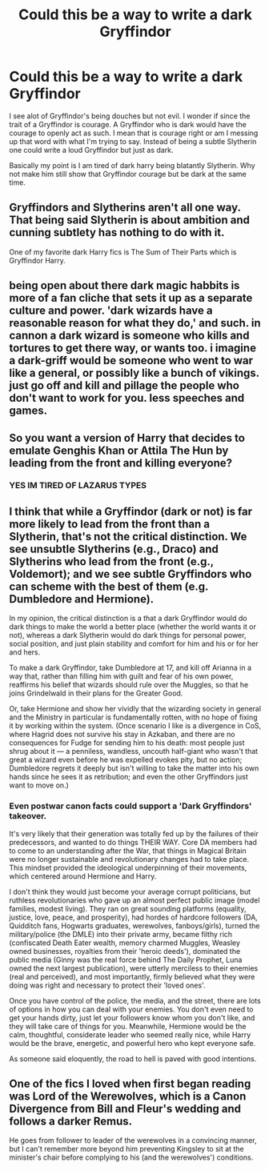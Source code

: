 #+TITLE: Could this be a way to write a dark Gryffindor

* Could this be a way to write a dark Gryffindor
:PROPERTIES:
:Author: crimsonchibolt
:Score: 4
:DateUnix: 1475881977.0
:DateShort: 2016-Oct-08
:END:
I see alot of Gryffindor's being douches but not evil. I wonder if since the trait of a Gryffindor is courage. A Gryffindor who is dark would have the courage to openly act as such. I mean that is courage right or am I messing up that word with what I'm trying to say. Instead of being a subtle Slytherin one could write a loud Gryffindor but just as dark.

Basically my point is I am tired of dark harry being blatantly Slytherin. Why not make him still show that Gryffindor courage but be dark at the same time.


** Gryffindors and Slytherins aren't all one way. That being said Slytherin is about ambition and cunning subtlety has nothing to do with it.

One of my favorite dark Harry fics is The Sum of Their Parts which is Gryffindor Harry.
:PROPERTIES:
:Author: howtopleaseme
:Score: 9
:DateUnix: 1475887275.0
:DateShort: 2016-Oct-08
:END:


** being open about there dark magic habbits is more of a fan cliche that sets it up as a separate culture and power. 'dark wizards have a reasonable reason for what they do,' and such. in cannon a dark wizard is someone who kills and tortures to get there way, or wants too. i imagine a dark-griff would be someone who went to war like a general, or possibly like a bunch of vikings. just go off and kill and pillage the people who don't want to work for you. less speeches and games.
:PROPERTIES:
:Author: tomintheconer
:Score: 3
:DateUnix: 1475890266.0
:DateShort: 2016-Oct-08
:END:


** So you want a version of Harry that decides to emulate Genghis Khan or Attila The Hun by leading from the front and killing everyone?
:PROPERTIES:
:Author: toni_toni
:Score: 3
:DateUnix: 1475894755.0
:DateShort: 2016-Oct-08
:END:

*** YES IM TIRED OF LAZARUS TYPES
:PROPERTIES:
:Author: crimsonchibolt
:Score: 2
:DateUnix: 1475945146.0
:DateShort: 2016-Oct-08
:END:


** I think that while a Gryffindor (dark or not) is far more likely to lead from the front than a Slytherin, that's not the critical distinction. We see unsubtle Slytherins (e.g., Draco) and Slytherins who lead from the front (e.g., Voldemort); and we see subtle Gryffindors who can scheme with the best of them (e.g. Dumbledore and Hermione).

In my opinion, the critical distinction is a that a dark Gryffindor would do dark things to make the world a better place (whether the world wants it or not), whereas a dark Slytherin would do dark things for personal power, social position, and just plain stability and comfort for him and his or for her and hers.

To make a dark Gryffindor, take Dumbledore at 17, and kill off Arianna in a way that, rather than filling him with guilt and fear of his own power, reaffirms his belief that wizards should rule over the Muggles, so that he joins Grindelwald in their plans for the Greater Good.

Or, take Hermione and show her vividly that the wizarding society in general and the Ministry in particular is fundamentally rotten, with no hope of fixing it by working within the system. (Once scenario I like is a divergence in CoS, where Hagrid does not survive his stay in Azkaban, and there are no consequences for Fudge for sending him to his death: most people just shrug about it --- a penniless, wandless, uncouth half-giant who wasn't that great a wizard even before he was expelled evokes pity, but no action; Dumbledore regrets it deeply but isn't willing to take the matter into his own hands since he sees it as retribution; and even the other Gryffindors just want to move on.)
:PROPERTIES:
:Author: turbinicarpus
:Score: 1
:DateUnix: 1475988180.0
:DateShort: 2016-Oct-09
:END:

*** Even postwar canon facts could support a 'Dark Gryffindors' takeover.

It's very likely that their generation was totally fed up by the failures of their predecessors, and wanted to do things THEIR WAY. Core DA members had to come to an understanding after the War, that things in Magical Britain were no longer sustainable and revolutionary changes had to take place. This mindset provided the ideological underpinning of their movements, which centered around Hermione and Harry.

I don't think they would just become your average corrupt politicians, but ruthless revolutionaries who gave up an almost perfect public image (model families, modest living). They ran on great sounding platforms (equality, justice, love, peace, and prosperity), had hordes of hardcore followers (DA, Quidditch fans, Hogwarts graduates, werewolves, fanboys/girls), turned the military/police (the DMLE) into their private army, became filthy rich (confiscated Death Eater wealth, memory charmed Muggles, Weasley owned businesses, royalties from their 'heroic deeds'), dominated the public media (Ginny was the real force behind The Daily Prophet, Luna owned the next largest publication), were utterly merciless to their enemies (real and perceived), and most importantly, firmly believed what they were doing was right and necessary to protect their 'loved ones'.

Once you have control of the police, the media, and the street, there are lots of options in how you can deal with your enemies. You don't even need to get your hands dirty, just let your followers know whom you don't like, and they will take care of things for you. Meanwhile, Hermione would be the calm, thoughtful, considerate leader who seemed really nice, while Harry would be the brave, energetic, and powerful hero who kept everyone safe.

As someone said eloquently, the road to hell is paved with good intentions.
:PROPERTIES:
:Author: InquisitorCOC
:Score: 1
:DateUnix: 1476040333.0
:DateShort: 2016-Oct-09
:END:


** One of the fics I loved when first began reading was Lord of the Werewolves, which is a Canon Divergence from Bill and Fleur's wedding and follows a darker Remus.

He goes from follower to leader of the werewolves in a convincing manner, but I can't remember more beyond him preventing Kingsley to sit at the minister's chair before complying to his (and the werewolves') conditions.
:PROPERTIES:
:Author: CecilieHightower
:Score: 1
:DateUnix: 1476468747.0
:DateShort: 2016-Oct-14
:END:
